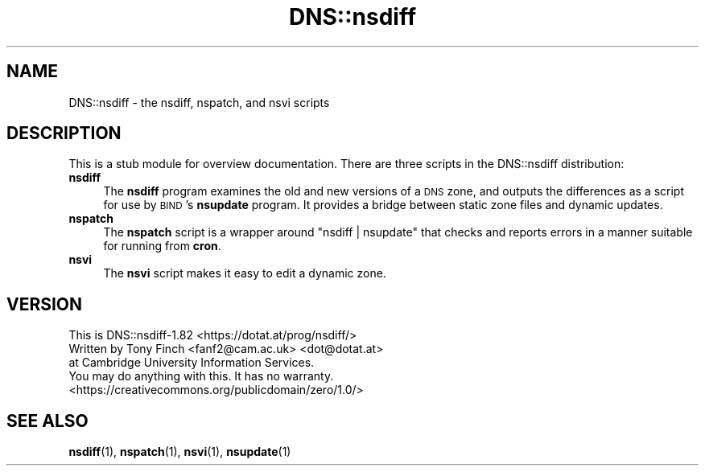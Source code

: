 .\" Automatically generated by Pod::Man 4.14 (Pod::Simple 3.40)
.\"
.\" Standard preamble:
.\" ========================================================================
.de Sp \" Vertical space (when we can't use .PP)
.if t .sp .5v
.if n .sp
..
.de Vb \" Begin verbatim text
.ft CW
.nf
.ne \\$1
..
.de Ve \" End verbatim text
.ft R
.fi
..
.\" Set up some character translations and predefined strings.  \*(-- will
.\" give an unbreakable dash, \*(PI will give pi, \*(L" will give a left
.\" double quote, and \*(R" will give a right double quote.  \*(C+ will
.\" give a nicer C++.  Capital omega is used to do unbreakable dashes and
.\" therefore won't be available.  \*(C` and \*(C' expand to `' in nroff,
.\" nothing in troff, for use with C<>.
.tr \(*W-
.ds C+ C\v'-.1v'\h'-1p'\s-2+\h'-1p'+\s0\v'.1v'\h'-1p'
.ie n \{\
.    ds -- \(*W-
.    ds PI pi
.    if (\n(.H=4u)&(1m=24u) .ds -- \(*W\h'-12u'\(*W\h'-12u'-\" diablo 10 pitch
.    if (\n(.H=4u)&(1m=20u) .ds -- \(*W\h'-12u'\(*W\h'-8u'-\"  diablo 12 pitch
.    ds L" ""
.    ds R" ""
.    ds C` ""
.    ds C' ""
'br\}
.el\{\
.    ds -- \|\(em\|
.    ds PI \(*p
.    ds L" ``
.    ds R" ''
.    ds C`
.    ds C'
'br\}
.\"
.\" Escape single quotes in literal strings from groff's Unicode transform.
.ie \n(.g .ds Aq \(aq
.el       .ds Aq '
.\"
.\" If the F register is >0, we'll generate index entries on stderr for
.\" titles (.TH), headers (.SH), subsections (.SS), items (.Ip), and index
.\" entries marked with X<> in POD.  Of course, you'll have to process the
.\" output yourself in some meaningful fashion.
.\"
.\" Avoid warning from groff about undefined register 'F'.
.de IX
..
.nr rF 0
.if \n(.g .if rF .nr rF 1
.if (\n(rF:(\n(.g==0)) \{\
.    if \nF \{\
.        de IX
.        tm Index:\\$1\t\\n%\t"\\$2"
..
.        if !\nF==2 \{\
.            nr % 0
.            nr F 2
.        \}
.    \}
.\}
.rr rF
.\" ========================================================================
.\"
.IX Title "DNS::nsdiff 3"
.TH DNS::nsdiff 3 "2020-07-03" "perl v5.32.0" "User Contributed Perl Documentation"
.\" For nroff, turn off justification.  Always turn off hyphenation; it makes
.\" way too many mistakes in technical documents.
.if n .ad l
.nh
.SH "NAME"
DNS::nsdiff \- the nsdiff, nspatch, and nsvi scripts
.SH "DESCRIPTION"
.IX Header "DESCRIPTION"
This is a stub module for overview documentation. There are three
scripts in the DNS::nsdiff distribution:
.IP "\fBnsdiff\fR" 4
.IX Item "nsdiff"
The \fBnsdiff\fR program examines the old and new versions of a \s-1DNS\s0 zone,
and outputs the differences as a script for use by \s-1BIND\s0's \fBnsupdate\fR
program. It provides a bridge between static zone files and dynamic
updates.
.IP "\fBnspatch\fR" 4
.IX Item "nspatch"
The \fBnspatch\fR script is a wrapper around \f(CW\*(C`nsdiff | nsupdate\*(C'\fR that
checks and reports errors in a manner suitable for running from \fBcron\fR.
.IP "\fBnsvi\fR" 4
.IX Item "nsvi"
The \fBnsvi\fR script makes it easy to edit a dynamic zone.
.SH "VERSION"
.IX Header "VERSION"
.Vb 1
\&  This is DNS::nsdiff\-1.82 <https://dotat.at/prog/nsdiff/>
\&
\&  Written by Tony Finch <fanf2@cam.ac.uk> <dot@dotat.at>
\&  at Cambridge University Information Services.
\&  You may do anything with this. It has no warranty.
\&  <https://creativecommons.org/publicdomain/zero/1.0/>
.Ve
.SH "SEE ALSO"
.IX Header "SEE ALSO"
\&\fBnsdiff\fR\|(1), \fBnspatch\fR\|(1), \fBnsvi\fR\|(1), \fBnsupdate\fR\|(1)
